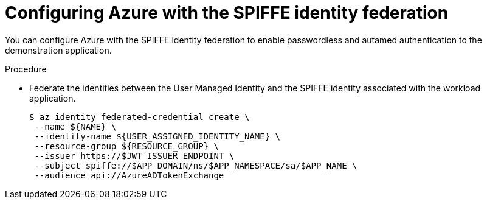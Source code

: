 // Module included in the following assemblies:
//
// * security/zero_trust_workload_identity_manageer/zero-trust-manager-oidc-federation.adoc


:_mod-docs-content-type: PROCEDURE
[id="zero-trust-manager-spiffe-identity-federation_{context}"]
= Configuring Azure with the SPIFFE identity federation

You can configure Azure with the SPIFFE identity federation to enable passwordless and autamed authentication to the demonstration application.


.Procedure


* Federate the identities between the User Managed Identity and the SPIFFE identity associated with the workload application.
+
[source,terminal]
----
$ az identity federated-credential create \
 --name ${NAME} \
 --identity-name ${USER_ASSIGNED_IDENTITY_NAME} \
 --resource-group ${RESOURCE_GROUP} \
 --issuer https://$JWT_ISSUER_ENDPOINT \
 --subject spiffe://$APP_DOMAIN/ns/$APP_NAMESPACE/sa/$APP_NAME \
 --audience api://AzureADTokenExchange
----
